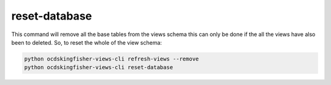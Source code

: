 reset-database
==============

This command will remove all the base tables from the views schema this can only be done if the all the views have also been to deleted.
So, to reset the whole of the view schema:

.. code-block:: shell-session

   python ocdskingfisher-views-cli refresh-views --remove
   python ocdskingfisher-views-cli reset-database

